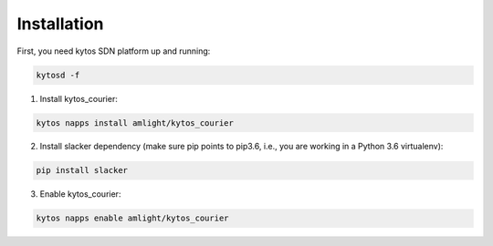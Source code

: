 Installation
============

First, you need kytos SDN platform up and running:

.. code:: shell

   kytosd -f

1. Install kytos_courier:

.. code:: shell

   kytos napps install amlight/kytos_courier

2. Install slacker dependency (make sure pip points to pip3.6, i.e., you are working in a Python 3.6 virtualenv):

.. code:: shell

   pip install slacker

3. Enable kytos_courier:

.. code:: shell

   kytos napps enable amlight/kytos_courier
